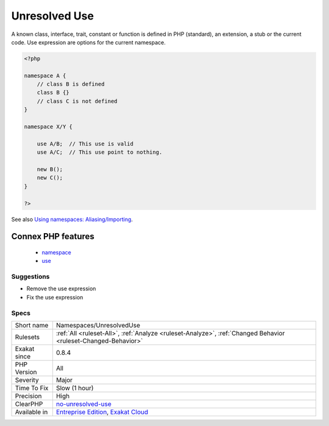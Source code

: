 .. _namespaces-unresolveduse:

.. _unresolved-use:

Unresolved Use
++++++++++++++

.. meta\:\:
	:description:
		Unresolved Use: The following use instructions cannot be resolved to a known class, interface, trait, constant or function.
	:twitter:card: summary_large_image
	:twitter:site: @exakat
	:twitter:title: Unresolved Use
	:twitter:description: Unresolved Use: The following use instructions cannot be resolved to a known class, interface, trait, constant or function
	:twitter:creator: @exakat
	:twitter:image:src: https://www.exakat.io/wp-content/uploads/2020/06/logo-exakat.png
	:og:image: https://www.exakat.io/wp-content/uploads/2020/06/logo-exakat.png
	:og:title: Unresolved Use
	:og:type: article
	:og:description: The following use instructions cannot be resolved to a known class, interface, trait, constant or function
	:og:url: https://php-tips.readthedocs.io/en/latest/tips/Namespaces/UnresolvedUse.html
	:og:locale: en
  The following use instructions cannot be resolved to a known class, interface, trait, constant or function. They should be dropped or fixed.

A known class, interface, trait, constant or function is defined in PHP (standard), an extension, a stub or the current code.
Use expression are options for the current namespace.

.. code-block:: php
   
   <?php
   
   namespace A {
       // class B is defined
       class B {}
       // class C is not defined
   }
   
   namespace X/Y {
   
       use A/B;  // This use is valid
       use A/C;  // This use point to nothing.
   
       new B();
       new C();
   }
   
   ?>

See also `Using namespaces: Aliasing/Importing <https://www.php.net/manual/en/language.namespaces.importing.php>`_.

Connex PHP features
-------------------

  + `namespace <https://php-dictionary.readthedocs.io/en/latest/dictionary/namespace.ini.html>`_
  + `use <https://php-dictionary.readthedocs.io/en/latest/dictionary/use.ini.html>`_


Suggestions
___________

* Remove the use expression
* Fix the use expression




Specs
_____

+--------------+-------------------------------------------------------------------------------------------------------------------------+
| Short name   | Namespaces/UnresolvedUse                                                                                                |
+--------------+-------------------------------------------------------------------------------------------------------------------------+
| Rulesets     | :ref:`All <ruleset-All>`, :ref:`Analyze <ruleset-Analyze>`, :ref:`Changed Behavior <ruleset-Changed-Behavior>`          |
+--------------+-------------------------------------------------------------------------------------------------------------------------+
| Exakat since | 0.8.4                                                                                                                   |
+--------------+-------------------------------------------------------------------------------------------------------------------------+
| PHP Version  | All                                                                                                                     |
+--------------+-------------------------------------------------------------------------------------------------------------------------+
| Severity     | Major                                                                                                                   |
+--------------+-------------------------------------------------------------------------------------------------------------------------+
| Time To Fix  | Slow (1 hour)                                                                                                           |
+--------------+-------------------------------------------------------------------------------------------------------------------------+
| Precision    | High                                                                                                                    |
+--------------+-------------------------------------------------------------------------------------------------------------------------+
| ClearPHP     | `no-unresolved-use <https://github.com/dseguy/clearPHP/tree/master/rules/no-unresolved-use.md>`__                       |
+--------------+-------------------------------------------------------------------------------------------------------------------------+
| Available in | `Entreprise Edition <https://www.exakat.io/entreprise-edition>`_, `Exakat Cloud <https://www.exakat.io/exakat-cloud/>`_ |
+--------------+-------------------------------------------------------------------------------------------------------------------------+


